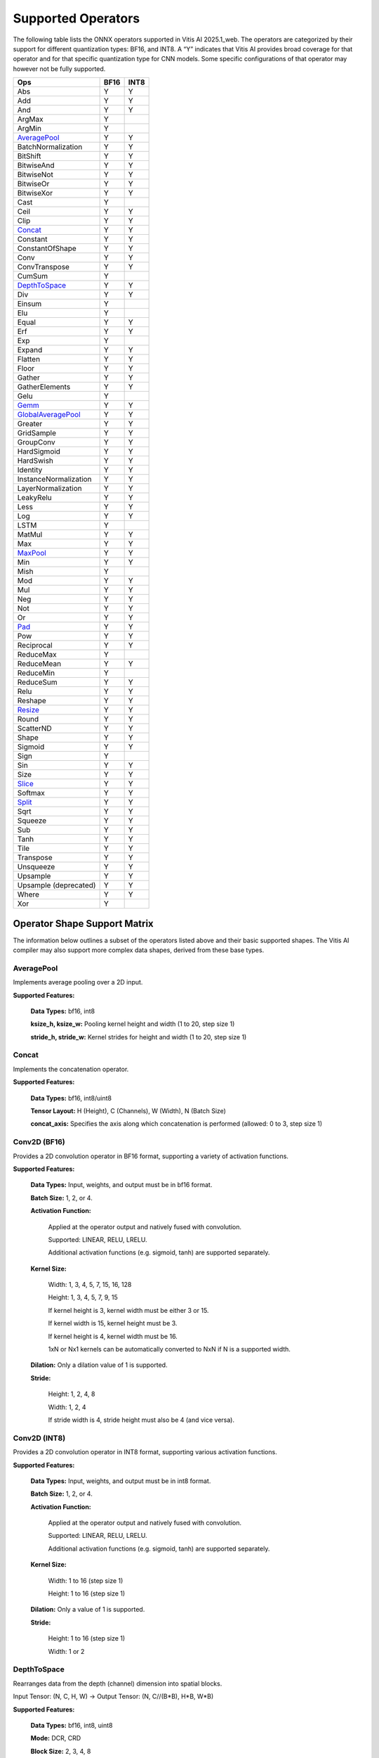 Supported Operators
=========================

The following table lists the ONNX operators supported in Vitis AI 2025.1_web. The operators are categorized by their support for different quantization types: BF16, and INT8. A “Y” indicates that Vitis AI provides broad coverage for that operator and for that specific quantization type for CNN models. Some specific configurations of that operator may however not be fully supported.

+------------------------+-------+-------+
| Ops                    | BF16  | INT8  |
+========================+=======+=======+
| Abs                    | Y     | Y     |
+------------------------+-------+-------+
| Add                    | Y     | Y     |
+------------------------+-------+-------+
| And                    | Y     | Y     |
+------------------------+-------+-------+
| ArgMax                 | Y     |       |
+------------------------+-------+-------+
| ArgMin                 | Y     |       |
+------------------------+-------+-------+
| `AveragePool`_         | Y     | Y     |
+------------------------+-------+-------+
| BatchNormalization     | Y     | Y     |
+------------------------+-------+-------+
| BitShift               | Y     | Y     |
+------------------------+-------+-------+
| BitwiseAnd             | Y     | Y     |
+------------------------+-------+-------+
| BitwiseNot             | Y     | Y     |
+------------------------+-------+-------+
| BitwiseOr              | Y     | Y     |
+------------------------+-------+-------+
| BitwiseXor             | Y     | Y     |
+------------------------+-------+-------+
| Cast                   | Y     |       |
+------------------------+-------+-------+
| Ceil                   | Y     | Y     |
+------------------------+-------+-------+
| Clip                   | Y     | Y     |
+------------------------+-------+-------+
| `Concat`_              | Y     | Y     |
+------------------------+-------+-------+
| Constant               | Y     | Y     |
+------------------------+-------+-------+
| ConstantOfShape        | Y     | Y     |
+------------------------+-------+-------+
|Conv                    | Y     | Y     |
+------------------------+-------+-------+
| ConvTranspose          | Y     | Y     |
+------------------------+-------+-------+
| CumSum                 | Y     |       |
+------------------------+-------+-------+
| `DepthToSpace`_        | Y     | Y     |
+------------------------+-------+-------+
| Div                    | Y     | Y     |
+------------------------+-------+-------+
| Einsum                 | Y     |       |
+------------------------+-------+-------+
| Elu                    | Y     |       |
+------------------------+-------+-------+
| Equal                  | Y     | Y     |
+------------------------+-------+-------+
| Erf                    | Y     | Y     |
+------------------------+-------+-------+
| Exp                    | Y     |       |
+------------------------+-------+-------+
| Expand                 | Y     | Y     |
+------------------------+-------+-------+
| Flatten                | Y     | Y     |
+------------------------+-------+-------+
| Floor                  | Y     | Y     |
+------------------------+-------+-------+
| Gather                 | Y     | Y     |
+------------------------+-------+-------+
| GatherElements         | Y     | Y     |
+------------------------+-------+-------+
| Gelu                   | Y     |       |
+------------------------+-------+-------+
| `Gemm`_                | Y     | Y     |
+------------------------+-------+-------+
| `GlobalAveragePool`_   | Y     | Y     |
+------------------------+-------+-------+
| Greater                | Y     | Y     |
+------------------------+-------+-------+
| GridSample             | Y     | Y     |
+------------------------+-------+-------+
| GroupConv              | Y     | Y     |
+------------------------+-------+-------+
| HardSigmoid            | Y     | Y     |
+------------------------+-------+-------+
| HardSwish              | Y     | Y     |
+------------------------+-------+-------+
| Identity               | Y     | Y     |
+------------------------+-------+-------+
| InstanceNormalization  | Y     | Y     |
+------------------------+-------+-------+
| LayerNormalization     | Y     | Y     |
+------------------------+-------+-------+
| LeakyRelu              | Y     | Y     |
+------------------------+-------+-------+
| Less                   | Y     | Y     |
+------------------------+-------+-------+
| Log                    | Y     | Y     |
+------------------------+-------+-------+
| LSTM                   | Y     |       |
+------------------------+-------+-------+
| MatMul                 | Y     | Y     |
+------------------------+-------+-------+
| Max                    | Y     | Y     |
+------------------------+-------+-------+
| `MaxPool`_             | Y     | Y     |
+------------------------+-------+-------+
| Min                    | Y     | Y     |
+------------------------+-------+-------+
| Mish                   | Y     |       |
+------------------------+-------+-------+
| Mod                    | Y     | Y     |
+------------------------+-------+-------+
| Mul                    | Y     | Y     |
+------------------------+-------+-------+
| Neg                    | Y     | Y     |
+------------------------+-------+-------+
| Not                    | Y     | Y     |
+------------------------+-------+-------+
| Or                     | Y     | Y     |
+------------------------+-------+-------+
| `Pad`_                 | Y     | Y     |
+------------------------+-------+-------+
| Pow                    | Y     | Y     |
+------------------------+-------+-------+
| Reciprocal             | Y     | Y     |
+------------------------+-------+-------+
| ReduceMax              | Y     |       |
+------------------------+-------+-------+
| ReduceMean             | Y     | Y     |
+------------------------+-------+-------+
| ReduceMin              | Y     |       |
+------------------------+-------+-------+
| ReduceSum              | Y     | Y     |
+------------------------+-------+-------+
| Relu                   | Y     | Y     |
+------------------------+-------+-------+
| Reshape                | Y     | Y     |
+------------------------+-------+-------+
| `Resize`_              | Y     | Y     |
+------------------------+-------+-------+
| Round                  | Y     | Y     |
+------------------------+-------+-------+
| ScatterND              | Y     | Y     |
+------------------------+-------+-------+
| Shape                  | Y     | Y     |
+------------------------+-------+-------+
| Sigmoid                | Y     | Y     |
+------------------------+-------+-------+
| Sign                   | Y     |       |
+------------------------+-------+-------+
| Sin                    | Y     | Y     |
+------------------------+-------+-------+
| Size                   | Y     | Y     |
+------------------------+-------+-------+
| `Slice`_               | Y     | Y     |
+------------------------+-------+-------+
| Softmax                | Y     | Y     |
+------------------------+-------+-------+
| `Split`_               | Y     | Y     |
+------------------------+-------+-------+
| Sqrt                   | Y     | Y     |
+------------------------+-------+-------+
| Squeeze                | Y     | Y     |
+------------------------+-------+-------+
| Sub                    | Y     | Y     |
+------------------------+-------+-------+
| Tanh                   | Y     | Y     |
+------------------------+-------+-------+
| Tile                   | Y     | Y     |
+------------------------+-------+-------+
| Transpose              | Y     | Y     |
+------------------------+-------+-------+
| Unsqueeze              | Y     | Y     |
+------------------------+-------+-------+
| Upsample               | Y     | Y     |
+------------------------+-------+-------+
| Upsample (deprecated)  | Y     | Y     |
+------------------------+-------+-------+
| Where                  | Y     | Y     |
+------------------------+-------+-------+
| Xor                    | Y     |       |
+------------------------+-------+-------+

Operator Shape Support Matrix
-----------------------------

The information below outlines a subset of the operators listed above and their basic supported shapes. The Vitis AI compiler may also support more complex data shapes, derived from these base types.

AveragePool
~~~~~~~~~~~

Implements average pooling over a 2D input.

**Supported Features:**
	
	**Data Types:** bf16, int8
	
	**ksize_h, ksize_w:** Pooling kernel height and width (1 to 20, step size 1)
	
	**stride_h, stride_w:** Kernel strides for height and width (1 to 20, step size 1)

Concat
~~~~~~~~~

Implements the concatenation operator.

**Supported Features:**
	
	**Data Types:** bf16, int8/uint8
	
	**Tensor Layout:** H (Height), C (Channels), W (Width), N (Batch Size)
	
	**concat_axis:** Specifies the axis along which concatenation is performed (allowed: 0 to 3, step size 1)

Conv2D (BF16)
~~~~~~~~~~~~~

Provides a 2D convolution operator in BF16 format, supporting a variety of activation functions.

**Supported Features:**
	
	**Data Types:** Input, weights, and output must be in bf16 format.
	
	**Batch Size:** 1, 2, or 4.
	
	**Activation Function:** 
		
		Applied at the operator output and natively fused with convolution.  
		
		Supported: LINEAR, RELU, LRELU. 
		
		Additional activation functions (e.g. sigmoid, tanh) are supported separately.
	
	**Kernel Size:**  
		
		Width: 1, 3, 4, 5, 7, 15, 16, 128  
		
		Height: 1, 3, 4, 5, 7, 9, 15  
		
		If kernel height is 3, kernel width must be either 3 or 15.  
		
		If kernel width is 15, kernel height must be 3.  
		
		If kernel height is 4, kernel width must be 16.  
		
		1xN or Nx1 kernels can be automatically converted to NxN if N is a supported width.
	
	**Dilation:** Only a dilation value of 1 is supported.
	
	**Stride:**  
		
		Height: 1, 2, 4, 8  
		
		Width: 1, 2, 4  
		
		If stride width is 4, stride height must also be 4 (and vice versa).

Conv2D (INT8)
~~~~~~~~~~~~~

Provides a 2D convolution operator in INT8 format, supporting various activation functions.

**Supported Features:**
	
	**Data Types:** Input, weights, and output must be in int8 format.
	
	**Batch Size:** 1, 2, or 4.
	
	**Activation Function:** 
		
		Applied at the operator output and natively fused with convolution.  
		
		Supported: LINEAR, RELU, LRELU. 
		
		Additional activation functions (e.g. sigmoid, tanh) are supported separately.
	
	**Kernel Size:**  
		
		Width: 1 to 16 (step size 1)  
		
		Height: 1 to 16 (step size 1)
	
	**Dilation:** Only a value of 1 is supported.
	
	**Stride:**  
	 
	 Height: 1 to 16 (step size 1)  
	 
	 Width: 1 or 2

DepthToSpace
~~~~~~~~~~~~

Rearranges data from the depth (channel) dimension into spatial blocks.  

Input Tensor: (N, C, H, W) -> Output Tensor: (N, C//(B*B), H*B, W*B)

**Supported Features:**
	
	**Data Types:** bf16, int8, uint8
	
	**Mode:** DCR, CRD
	
	**Block Size:** 2, 3, 4, 8

Gemm
~~~~

General Matrix Multiplication operator supporting matrix product, bias addition, and optional transposition of weights.

**Supported Features:**
	
	**Data Types:** bf16, int8, uint8
	
	**Computation:**  
		
		C(M, N) = A(M, K) x B(K, N) + bias
	
	**Ranges:**  
		
		M: 16 to 96 (step 16)  
		
		K: 64 to 128 (step 16); extended K: 1 to 65535 (step 1, by iteration)  
		
		N: 16 to 96 (step 16)
	
	**Bias Handling:**  
		
		When used, bias is padded to a multiple of 32 and is concatenated with the weights: Data layout: {bias_padded, weight}

GlobalAveragePool
~~~~~~~~~~~~~~~~~

Implements 2D global average pooling.

**Supported Features:**
	
	**Data Types:** bf16, int8
	
	**stride:** 1 to 20, step size 1
	
	**kernel size:** 1 to 20, step size 1

GroupedConv2D (BF16)
~~~~~~~~~~~~~~~~~~~~

Implements group convolution in bf16 format. This operator wraps the Conv2D kernel to enable grouped processing; a single kernel run can consume multiple feature map groups when input/output channels per group are small. (Specifications subject to change.)

**Supported Features:**
	
	**Data Types:** bf16 for input, weights, and output
	
	**Batch Size:** 1
	
	**Groups:** 1 to 255 (step size 1)
	
	**Activation Function:** 
		
		Applied at the operator output and natively fused with convolution.  
		
		Supported: LINEAR, RELU, LRELU. 
		
		Additional activation functions (e.g. sigmoid, tanh) supported separately.
	
	**Kernel Size:**  
		
		Width: 1, 3, 5, 7  
		
		Height: 1, 3, 5, 7
	
	**Dilation:** Only a value of 1 is supported
	
	**Stride:**  
		
		Height: 1 or 2  
		
		Width: 1 or 2

GroupedConv2D (INT8)
~~~~~~~~~~~~~~~~~~~~

Implements group convolution in int8 format.

**Supported Features:**
	
	**Data Types:** int8 for input, weights, and output
	
	**Batch Size:** 1
	
	**Groups:** 1 to 255 (step size 1)
	
	**Activation Function:** 
		
		Applied at the operator output and natively fused with convolution.  
		
		Supported: LINEAR, RELU, LRELU. 
		
		Additional activation functions (e.g. sigmoid, tanh) supported separately.
	
	**Kernel Size:**  
		
		Width: 1, 3, 5, 7, or 11  
		
		Height: 1, 3, 5, 7, or 11
	
	**Dilation:** Only a value of 1 is supported
	
	**Stride:**  
		
		Height: 1, 2, or 4  
		
		Width: 1, 2, or 4

MaxPool
~~~~~~~

Implements 2D max pooling.

**Supported Features:**
	
	**Data Types:** bf16, int8
	
	**stride:** 1 to 20, step size 1
	
	**kernel size:** 1 to 20, step size 1

Pad
~~~~

Implements 2D padding. The operator fills the edges of a tensor with the specified padding value. Supported modes: TOP, BOT, LEFT, RIGHT, BOTRIGHT, TOPLEFT.

**Supported Features:**
	
	**Data Types:** bf16, int8, uint8
	
	**Modes:** 0 (zero padding), runtime value padding
	
	**pad_left, pad_right, pad_top, pad_bot:** Positions padded on each edge (0 to 255, step size 1)

Resize
~~~~~~~~~

Implements tensor resizing with configurable interpolation.

**Supported Features:**
	
	**Data Types:** bf16, int8
	
	**Interpolation modes:**  
		
		mode: 0 (nearest), 1 (linear)  
		
		nearest_mode: 0 (floor), 1 (round_prefer_ceil), 2 (round_prefer_floor; default)
	
	**Scale Factor:** Maximum scale factor less than 32

Slice
~~~~~~~~~

Implements slicing of a tensor.

**Supported Features:**
	
	**Data Types:** bf16, int8
	
	**Slice indices:**  
		
		height_start, width_start, depth_start, height_end, width_end, depth_end (0 to 2048, step size 1)
		
		height_step, width_step, depth_step (1 to 2048, step size 1)

Split
~~~~~~~~~

Implements tensor splitting along a specified axis.

**Supported Features:**
	
	**Data Types:** bf16, int8, uint8
	
	**split_axis:** Axis to split on (allowed values: 0 to 2, step size 1)
